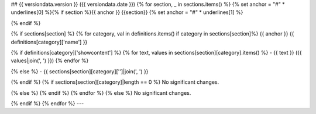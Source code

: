 ## {{ versiondata.version }} ({{ versiondata.date }})
{% for section, _ in sections.items() %}
{% set anchor = "#" * underlines[0] %}{% if section %}{{ anchor }} {{section}}
{% set anchor = "#" * underlines[1] %}

{% endif %}

{% if sections[section] %}
{% for category, val in definitions.items() if category in sections[section]%}
{{ anchor }} {{ definitions[category]['name'] }}

{% if definitions[category]['showcontent'] %}
{% for text, values in sections[section][category].items() %}
- {{ text }} ({{ values|join(', ') }})
{% endfor %}

{% else %}
- {{ sections[section][category]['']|join(', ') }}

{% endif %}
{% if sections[section][category]|length == 0 %}
No significant changes.

{% else %}
{% endif %}
{% endfor %}
{% else %}
No significant changes.

{% endif %}
{% endfor %}
---
